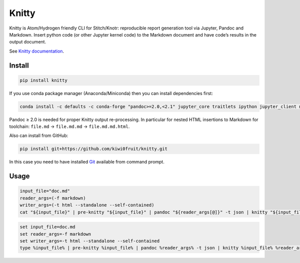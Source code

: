 Knitty
======

Knitty is Atom/Hydrogen friendly CLI for Stitch/Knotr: reproducible
report generation tool via Jupyter, Pandoc and Markdown. Insert python
code (or other Jupyter kernel code) to the Markdown document and have
code’s results in the output document.

See `Knitty
documentation <https://github.com/kiwi0fruit/knitty/blob/master/knitty.md>`__.

Install
-------

.. code:: sh

    pip install knitty

If you use conda package manager (Anaconda/Miniconda) then you can
install dependencies first:

.. code:: sh

    conda install -c defaults -c conda-forge "pandoc>=2.0,<2.1" jupyter_core traitlets ipython jupyter_client nbconvert pandocfilters pypandoc click psutil

Pandoc ≥ 2.0 is needed for proper Knitty output re-processing. In
particular for nested HTML insertions to Markdown for toolchain:
``file.md`` → ``file.md.md`` → ``file.md.md.html``.

Also can install from GitHub:

.. code:: sh

    pip install git+https://github.com/kiwi0fruit/knitty.git

In this case you need to have installed
`Git <https://git-scm.com/downloads>`__ available from command prompt.

Usage
-----

.. code:: sh

    input_file="doc.md"
    reader_args=(-f markdown)
    writer_args=(-t html --standalone --self-contained)
    cat "${input_file}" | pre-knitty "${input_file}" | pandoc "${reader_args[@]}" -t json | knitty "${input_file}" "${reader_args[@]}" "${writer_args[@]}" | pandoc -f json "${writer_args[@]}" -o "${input_file}.html"

.. code:: bat

    set input_file=doc.md
    set reader_args=-f markdown
    set writer_args=-t html --standalone --self-contained
    type %input_file% | pre-knitty %input_file% | pandoc %reader_args% -t json | knitty %input_file% %reader_args% %writer_args% | pandoc -f json %writer_args% -o %input_file%.html
